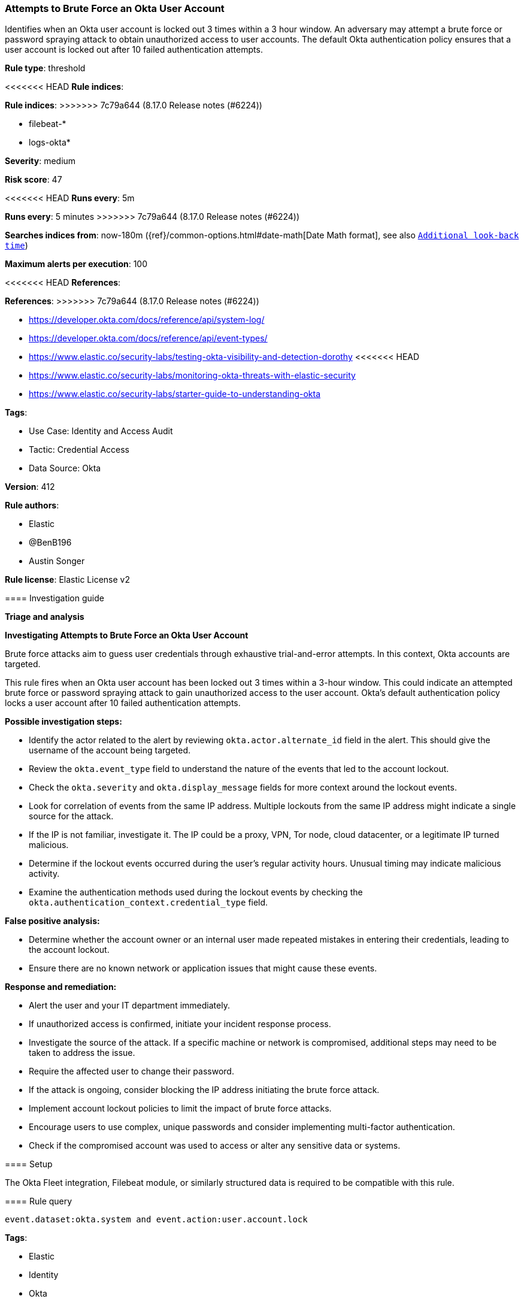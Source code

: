 [[attempts-to-brute-force-an-okta-user-account]]
=== Attempts to Brute Force an Okta User Account

Identifies when an Okta user account is locked out 3 times within a 3 hour window. An adversary may attempt a brute force or password spraying attack to obtain unauthorized access to user accounts. The default Okta authentication policy ensures that a user account is locked out after 10 failed authentication attempts.

*Rule type*: threshold

<<<<<<< HEAD
*Rule indices*: 
=======
*Rule indices*:
>>>>>>> 7c79a644 (8.17.0 Release notes  (#6224))

* filebeat-*
* logs-okta*

*Severity*: medium

*Risk score*: 47

<<<<<<< HEAD
*Runs every*: 5m
=======
*Runs every*: 5 minutes
>>>>>>> 7c79a644 (8.17.0 Release notes  (#6224))

*Searches indices from*: now-180m ({ref}/common-options.html#date-math[Date Math format], see also <<rule-schedule, `Additional look-back time`>>)

*Maximum alerts per execution*: 100

<<<<<<< HEAD
*References*: 
=======
*References*:
>>>>>>> 7c79a644 (8.17.0 Release notes  (#6224))

* https://developer.okta.com/docs/reference/api/system-log/
* https://developer.okta.com/docs/reference/api/event-types/
* https://www.elastic.co/security-labs/testing-okta-visibility-and-detection-dorothy
<<<<<<< HEAD
* https://www.elastic.co/security-labs/monitoring-okta-threats-with-elastic-security
* https://www.elastic.co/security-labs/starter-guide-to-understanding-okta

*Tags*: 

* Use Case: Identity and Access Audit
* Tactic: Credential Access
* Data Source: Okta

*Version*: 412

*Rule authors*: 

* Elastic
* @BenB196
* Austin Songer

*Rule license*: Elastic License v2


==== Investigation guide



*Triage and analysis*



*Investigating Attempts to Brute Force an Okta User Account*


Brute force attacks aim to guess user credentials through exhaustive trial-and-error attempts. In this context, Okta accounts are targeted.

This rule fires when an Okta user account has been locked out 3 times within a 3-hour window. This could indicate an attempted brute force or password spraying attack to gain unauthorized access to the user account. Okta's default authentication policy locks a user account after 10 failed authentication attempts.


*Possible investigation steps:*


- Identify the actor related to the alert by reviewing `okta.actor.alternate_id` field in the alert. This should give the username of the account being targeted.
- Review the `okta.event_type` field to understand the nature of the events that led to the account lockout.
- Check the `okta.severity` and `okta.display_message` fields for more context around the lockout events.
- Look for correlation of events from the same IP address. Multiple lockouts from the same IP address might indicate a single source for the attack.
- If the IP is not familiar, investigate it. The IP could be a proxy, VPN, Tor node, cloud datacenter, or a legitimate IP turned malicious.
- Determine if the lockout events occurred during the user's regular activity hours. Unusual timing may indicate malicious activity.
- Examine the authentication methods used during the lockout events by checking the `okta.authentication_context.credential_type` field.


*False positive analysis:*


- Determine whether the account owner or an internal user made repeated mistakes in entering their credentials, leading to the account lockout.
- Ensure there are no known network or application issues that might cause these events.


*Response and remediation:*


- Alert the user and your IT department immediately.
- If unauthorized access is confirmed, initiate your incident response process.
- Investigate the source of the attack. If a specific machine or network is compromised, additional steps may need to be taken to address the issue.
- Require the affected user to change their password.
- If the attack is ongoing, consider blocking the IP address initiating the brute force attack.
- Implement account lockout policies to limit the impact of brute force attacks.
- Encourage users to use complex, unique passwords and consider implementing multi-factor authentication.
- Check if the compromised account was used to access or alter any sensitive data or systems.

==== Setup


The Okta Fleet integration, Filebeat module, or similarly structured data is required to be compatible with this rule.

==== Rule query


[source, js]
----------------------------------
event.dataset:okta.system and event.action:user.account.lock

----------------------------------

=======

*Tags*:

* Elastic
* Identity
* Okta
* Continuous Monitoring
* SecOps
* Identity and Access

*Version*: 102 (<<attempts-to-brute-force-an-okta-user-account-history, version history>>)

*Added ({stack} release)*: 7.10.0

*Last modified ({stack} release)*: 8.6.0

*Rule authors*: Elastic, @BenB196, Austin Songer

*Rule license*: Elastic License v2

==== Investigation guide


[source,markdown]
----------------------------------

----------------------------------


==== Rule query


[source,js]
----------------------------------
event.dataset:okta.system and event.action:user.account.lock
----------------------------------

==== Threat mapping

>>>>>>> 7c79a644 (8.17.0 Release notes  (#6224))
*Framework*: MITRE ATT&CK^TM^

* Tactic:
** Name: Credential Access
** ID: TA0006
** Reference URL: https://attack.mitre.org/tactics/TA0006/
* Technique:
** Name: Brute Force
** ID: T1110
** Reference URL: https://attack.mitre.org/techniques/T1110/
<<<<<<< HEAD
=======

[[attempts-to-brute-force-an-okta-user-account-history]]
==== Rule version history

Version 102 (8.6.0 release)::
* Formatting only

Version 100 (8.5.0 release)::
* Formatting only

Version 7 (8.4.0 release)::
* Formatting only

Version 5 (7.14.0 release)::
* Updated query, changed from:
+
[source, js]
----------------------------------
event.dataset:okta.system and event.action:user.account.lock
----------------------------------

Version 4 (7.13.0 release)::
* Formatting only

Version 3 (7.12.0 release)::
* Formatting only

Version 2 (7.11.0 release)::
* Formatting only

>>>>>>> 7c79a644 (8.17.0 Release notes  (#6224))

